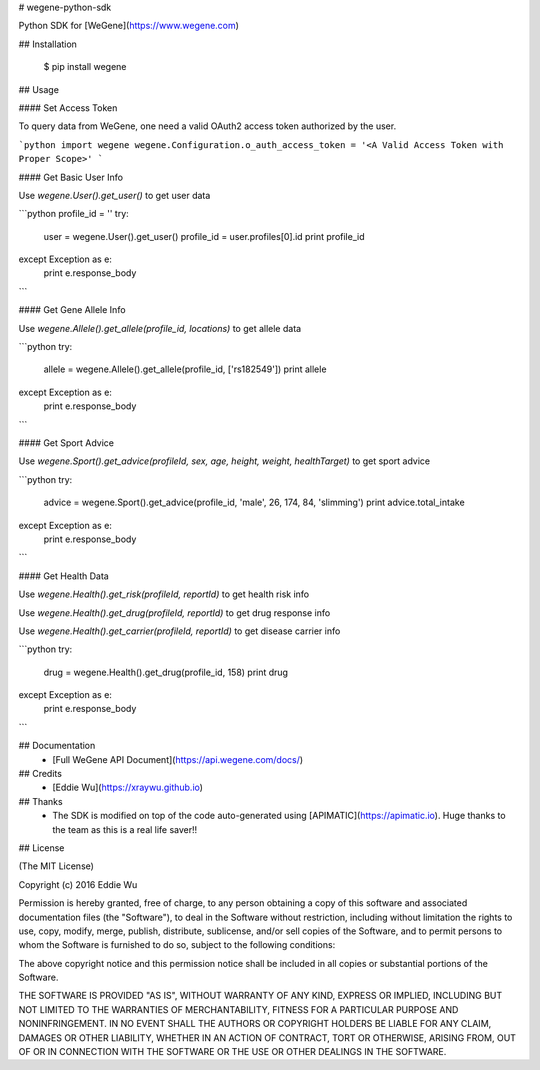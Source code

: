 # wegene-python-sdk

Python SDK for [WeGene](https://www.wegene.com)

## Installation

    $ pip install wegene

## Usage

#### Set Access Token

To query data from WeGene, one need a valid OAuth2 access token authorized by
the user.


```python
import wegene
wegene.Configuration.o_auth_access_token = '<A Valid Access Token with Proper Scope>'
```

#### Get Basic User Info

Use `wegene.User().get_user()` to get user data

```python
profile_id = ''
try:
    user = wegene.User().get_user()
    profile_id = user.profiles[0].id
    print profile_id
except Exception as e:
    print e.response_body
```

#### Get Gene Allele Info

Use `wegene.Allele().get_allele(profile_id, locations)` to get allele data

```python
try:
    allele = wegene.Allele().get_allele(profile_id, ['rs182549'])
    print allele
except Exception as e:
    print e.response_body
```

#### Get Sport Advice

Use `wegene.Sport().get_advice(profileId, sex, age, height, weight, healthTarget)` to get sport advice

```python
try:
    advice = wegene.Sport().get_advice(profile_id, 'male', 26, 174, 84, 'slimming')
    print advice.total_intake
except Exception as e:
    print e.response_body
```

#### Get Health Data

Use `wegene.Health().get_risk(profileId, reportId)` to get health risk info

Use `wegene.Health().get_drug(profileId, reportId)` to get drug response info

Use `wegene.Health().get_carrier(profileId, reportId)` to get disease carrier info

```python
try:
    drug = wegene.Health().get_drug(profile_id, 158)
    print drug
except Exception as e:
    print e.response_body
```

## Documentation
  - [Full WeGene API Document](https://api.wegene.com/docs/)


## Credits
  - [Eddie Wu](https://xraywu.github.io)

## Thanks
  - The SDK is modified on top of the code auto-generated using [APIMATIC](https://apimatic.io). Huge thanks to the team as this is a real life saver!!

## License

(The MIT License)

Copyright (c) 2016 Eddie Wu

Permission is hereby granted, free of charge, to any person obtaining a copy of this software and associated documentation files (the "Software"), to deal in the Software without restriction, including without limitation the rights to use, copy, modify, merge, publish, distribute, sublicense, and/or sell copies of the Software, and to permit persons to whom the Software is furnished to do so, subject to the following conditions:

The above copyright notice and this permission notice shall be included in all copies or substantial portions of the Software.

THE SOFTWARE IS PROVIDED "AS IS", WITHOUT WARRANTY OF ANY KIND, EXPRESS OR IMPLIED, INCLUDING BUT NOT LIMITED TO THE WARRANTIES OF MERCHANTABILITY, FITNESS FOR A PARTICULAR PURPOSE AND NONINFRINGEMENT. IN NO EVENT SHALL THE AUTHORS OR COPYRIGHT HOLDERS BE LIABLE FOR ANY CLAIM, DAMAGES OR OTHER LIABILITY, WHETHER IN AN ACTION OF CONTRACT, TORT OR OTHERWISE, ARISING FROM, OUT OF OR IN CONNECTION WITH THE SOFTWARE OR THE USE OR OTHER DEALINGS IN THE SOFTWARE.


